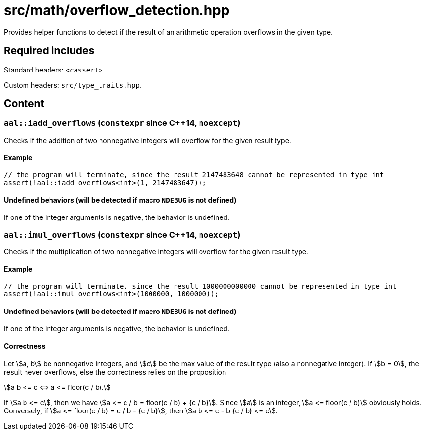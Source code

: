 = src/math/overflow_detection.hpp
:stem:

Provides helper functions to detect if the result of an arithmetic operation overflows in the given type.

== Required includes

Standard headers: `<cassert>`.

Custom headers: `src/type_traits.hpp`.

== Content

=== `aal::iadd_overflows` (`constexpr` since C++14, `noexcept`)

Checks if the addition of two nonnegative integers will overflow for the given result type.

==== Example

[source, C++]
----
// the program will terminate, since the result 2147483648 cannot be represented in type int
assert(!aal::iadd_overflows<int>(1, 2147483647));
----

==== Undefined behaviors (will be detected if macro `NDEBUG` is not defined)

If one of the integer arguments is negative, the behavior is undefined.

=== `aal::imul_overflows` (`constexpr` since C++14, `noexcept`)

Checks if the multiplication of two nonnegative integers will overflow for the given result type.

==== Example

[source, C++]
----
// the program will terminate, since the result 1000000000000 cannot be represented in type int
assert(!aal::imul_overflows<int>(1000000, 1000000));
----

==== Undefined behaviors (will be detected if macro `NDEBUG` is not defined)

If one of the integer arguments is negative, the behavior is undefined.

==== Correctness

Let asciimath:[a, b] be nonnegative integers, and asciimath:[c] be the max value of the result type (also a nonnegative integer).
If asciimath:[b = 0], the result never overflows, else the correctness relies on the proposition

[asciimath]
++++
a b <= c <=> a <= floor(c / b).
++++

If asciimath:[a b <= c], then we have asciimath:[a <= c / b = floor(c / b) + {c / b}]. Since asciimath:[a] is an integer,
asciimath:[a <= floor(c / b)] obviously holds. Conversely, if asciimath:[a <= floor(c / b) = c / b - {c / b}],
then asciimath:[a b <= c - b {c / b} <= c].
